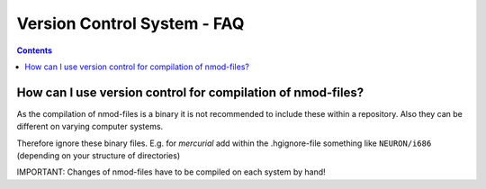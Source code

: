 .. _FAQ_vcs:

============================
Version Control System - FAQ
============================

.. contents::

.. _version_control_pyNEURON:

How can I use version control for compilation of nmod-files?
~~~~~~~~~~~~~~~~~~~~~~~~~~~~~~~~~~~~~~~~~~~~~~~~~~~~~~~~~~~~~

As the compilation of nmod-files is a binary it is not recommended to include
these within a repository. Also they can be different on varying computer
systems.

Therefore ignore these binary files. E.g. for `mercurial` add within the
.hgignore-file something like ``NEURON/i686`` (depending on your structure of
directories)

IMPORTANT: Changes of nmod-files have to be compiled on each system by hand!
